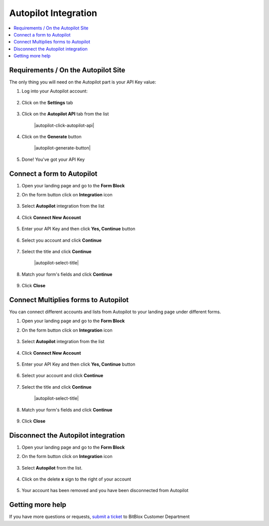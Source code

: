 ========
Autopilot Integration
========





	
.. contents::
    :local:
    :backlinks: top

	
Requirements / On the Autopilot Site
------


The only thing you will need on the Autopilot part is your API Key value:


1.  Log into your Autopilot account:

 	.. class:: screenshot

		|autopilot-log-in|
		
2.  Click on the **Settings** tab

	.. class:: screenshot

		|autopilot-click-settings-tab|
		

3. Click on the **Autopilot API** tab from the list

	.. class:: screenshot

		|autopilot-click-autopilot-api|


4. Click on the **Generate** button

	.. class:: screenshot

		|autopilot-generate-button|

5. Done! You've got your API Key
		

Connect a form to Autopilot
------

1.  Open your landing page and go to the **Form Block**  
2.  On the form button click on **Integration** icon

	.. class:: screenshot

		|autopilot-open-integration|
		

3. Select **Autopilot** integration from the list

	.. class:: screenshot

		|autopilot-choose-autopilot|


4. Click **Connect New Account**

	.. class:: screenshot

		|autopilot-connect-new-account|

		
5. Enter your API Key and then click **Yes, Continue** button 

    .. class:: screenshot
	
	    |autopilot-enter-key|

6. Select you account and click **Continue** 

	.. class:: screenshot
	
	    |autopilot-continue-account|
		
		
7. Select the title and click **Continue** 


	.. class:: screenshot
	
	    |autopilot-select-title|
		
		
8. Match your form's fields and click **Continue**

	.. class:: screenshot
	
	    |autopilot-continue-fields|
		
			
9. Click **Close** 	
		
		

Connect Multiplies forms to Autopilot
------

You can connect different accounts and lists from Autopilot to your landing page under different forms.


1.  Open your landing page and go to the **Form Block**  
2.  On the form button click on **Integration** icon

	.. class:: screenshot

		|autopilot-open-integration|
		

3. Select **Autopilot** integration from the list

	.. class:: screenshot

		|autopilot-choose-autopilot|


4. Click **Connect New Account**

	.. class:: screenshot

		|autopilot-connect-new-account|

		
5. Enter your API Key and then click **Yes, Continue** button 

    .. class:: screenshot
	
	    |autopilot-enter-key|

6. Select your account and click **Continue** 

	.. class:: screenshot
	
	    |autopilot-continue-account|
		
		
7. Select the title and click **Continue** 


	.. class:: screenshot
	
	    |autopilot-select-title|
		
		
8. Match your form's fields and click **Continue**

	.. class:: screenshot
	
	    |autopilot-continue-fields|
		
			
9. Click **Close** 	

		

Disconnect the Autopilot integration
------

1. Open your landing page and go to the **Form Block** 
2. On the form button click on **Integration** icon

	.. class:: screenshot

		|autopilot-open-integration|
		

3. Select **Autopilot** from the list. 

	.. class:: screenshot

		|autopilot-choose-autopilot|

4. Click on the delete **x** sign to the right of your account


	.. class:: screenshot

		|autopilot-remove-account|

5. Your account has been removed and you have been disconnected from Autopilot	
		
	.. class:: screenshot

		|autopilot-account-removed|	
		

Getting more help
------
If you have more questions or requests, `submit a ticket <https://www.bitblox.me/support/>`__ to BitBlox Customer Department


.. |autopilot-log-in| image:: _images/autopilot-log-in.jpg
.. |autopilot-click-settings-tab| image:: _images/autopilot-click-settings-tab.jpg



.. |autopilot-open-integration| image:: _images/autopilot-open-integration.jpg
.. |autopilot-choose-autopilot| image:: _images/autopilot-choose-autopilot.jpg
.. |autopilot-connect-new-account| image:: _images/autopilot-connect-new-account.jpg
.. |autopilot-enter-key| image:: _images/autopilot-enter-key.jpg
.. |autopilot-login-in| image:: _images/autopilot-login-in.jpg
.. |autopilot-continue-account| image:: _images/autopilot-continue-account.jpg
.. |autopilot-continue-lists| image:: _images/autopilot-continue-lists.jpg
.. |autopilot-continue-fields| image:: _images/autopilot-continue-fields.jpg


.. |autopilot-open-integration| image:: _images/autopilot-open-integration.jpg
.. |autopilot-choose-autopilot| image:: _images/autopilot-choose-autopilot.jpg
.. |autopilot-choose-new-account| image:: _images/autopilot-choose-autopilot.jpg
.. |autopilot-login-in| image:: _images/autopilot-login-in.jpg
.. |autopilot-continue-account2| image:: _images/autopilot-continue-account2.jpg	
.. |autopilot-continue-lists2| image:: _images/autopilot-continue-lists2.jpg
.. |autopilot-continue-fields| image:: _images/autopilot-continue-fields.jpg


.. |autopilot-remove-account| image:: _images/autopilot-remove-account.jpg
.. |autopilot-account-removed| image:: _images/autopilot-account-removed.jpg	

